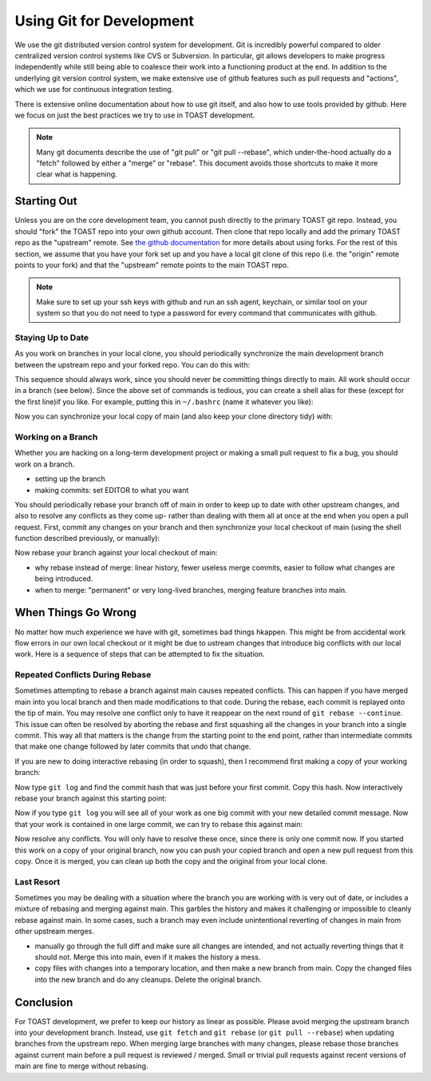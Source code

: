 .. _dev_gitflow:

Using Git for Development
#################################

We use the git distributed version control system for development.  Git is incredibly powerful compared to older centralized version control systems like CVS or Subversion.  In particular, git allows developers to make progress independently while still being able to coalesce their work into a functioning product at the end.  In addition to the underlying git version control system, we make extensive use of github features such as pull requests and "actions", which we use for continuous integration testing.

There is extensive online documentation about how to use git itself, and also how to use tools provided by github.  Here we focus on just the best practices we try to use in TOAST development.

.. note:: Many git documents describe the use of "git pull" or "git pull --rebase", which under-the-hood actually do a "fetch" followed by either a "merge" or "rebase".  This document avoids those shortcuts to make it more clear what is happening.

Starting Out
*******************

Unless you are on the core development team, you cannot push directly to the primary TOAST git repo.  Instead, you should "fork" the TOAST repo into your own github account.  Then clone that repo locally and add the primary TOAST repo as the "upstream" remote.  See `the github documentation <https://docs.github.com/en/github/collaborating-with-pull-requests/working-with-forks>`_ for more details about using forks.  For the rest of this section, we assume that you have your fork set up and you have a local git clone of this repo (i.e. the "origin" remote points to your fork) and that the "upstream" remote points to the main TOAST repo.

.. note:: Make sure to set up your ssh keys with github and run an ssh agent, keychain, or similar tool on your system so that you do not need to type a password for every command that communicates with github.

Staying Up to Date
======================

As you work on branches in your local clone, you should periodically synchronize the main development branch between the upstream repo and your forked repo.  You can do this with:

.. code-block:: bash
    # Switch to your local checkout of main
    git checkout main
    # Fetch a copy of all the branches in your fork.
    # Also delete any copies of branches that no
    # longer exist in your fork.
    git fetch origin
    git remote prune origin
    # Fetch a copy of all the branches upstream, and
    # prune any branches that were deleted upstream.
    git fetch upstream
    git remote prune upstream
    # Rebase your local checkout of main against
    # your fork.
    git rebase origin/main
    # Rebase your local checkout of main against
    # the upstream version
    git rebase upstream/main
    # Push your up-to-date copy of main to your fork
    git push origin main

This sequence should always work, since you should never be committing things directly to main.  All work should occur in a branch (see below).  Since the above set of commands is tedious, you can create a shell alias for these (except for the first line)if you like.  For example, putting this in ``~/.bashrc`` (name it whatever you like):

.. code-block:: bash
    git-sync-main () {
        # Check that we are on the main branch so that we
        # do not rebase on the wrong local branch
        current=$(git branch --show-current)
        if [ "x${current}" != "xmain" ]; then
            echo "You must checkout the main branch before running this command"
        else
            git fetch origin
            git remote prune origin
            git fetch upstream
            git remote prune upstream
            git rebase origin/main
            git rebase upstream/main
            git push origin main
        fi
    }

Now you can synchronize your local copy of main (and also keep your clone directory tidy) with:

.. code-block:: bash
    git checkout main
    git-sync-main


Working on a Branch
==========================

Whether you are hacking on a long-term development project or making a small pull request to fix a bug, you should work on a branch.

- setting up the branch

- making commits:  set EDITOR to what you want

You should periodically rebase your branch off of main in order to keep up to date with other upstream changes, and also to resolve any conflicts as they come up- rather than dealing with them all at once at the end when you open a pull request.  First, commit any changes on your branch and then synchronize your local checkout of main (using the shell function described previously, or manually):

.. code-block:: bash
    git checkout main
    git-sync-main

Now rebase your branch against your local checkout of main:

.. code-block:: bash
    git checkout mybranch
    git rebase main
    # If there are some small conflicts, open the conflicting files
    # in an editor and search for "<<<<<" and then edit it as needed.
    # Note that both the Atom editor and VS Code have graphical
    # displays that let you easily select which one you want (or both)
    # with a single click.  Then save the files and mark them resolved
    # and continue.
    git add path/to/file
    git add other/file/with/conflicts
    git rebase --continue
    # Eventually all of your commits will be replayed and the rebase
    # will be done.  If things get really crazy, do
    git rebase --abort
    # And see the section, "When Things Go Wrong" below.
    # Now we can force-push our copy of mybranch back to the origin
    git push -f origin mybranch


- why rebase instead of merge:  linear history, fewer useless merge commits, easier to follow what changes are being introduced.

- when to merge:  "permanent" or very long-lived branches, merging feature branches into main.



When Things Go Wrong
**************************

No matter how much experience we have with git, sometimes bad things hkappen.  This might be from accidental work flow errors in our own local checkout or it might be due to ustream changes that introduce big conflicts with our local work.  Here is a sequence of steps that can be attempted to fix the situation.

Repeated Conflicts During Rebase
=======================================

Sometimes attempting to rebase a branch against main causes repeated conflicts.  This can happen if you have merged main into you local branch and then made modifications to that code.  During the rebase, each commit is replayed onto the tip of main.  You may resolve one conflict only to have it reappear on the next round of ``git rebase --continue``.  This issue can often be resolved by aborting the rebase and first squashing all the changes in your branch into a single commit.  This way all that matters is the change from the starting point to the end point, rather than intermediate commits that make one change followed by later commits that undo that change.

If you are new to doing interactive rebasing (in order to squash), then I recommend first making a copy of your working branch:

.. code-block:: bash
    # Switch to your branch
    git checkout mybranch
    # Checkout a new branch that is a copy of this
    git checkout -b mybranch_copy

Now type ``git log`` and find the commit hash that was just before your first commit.  Copy this hash.  Now interactively rebase your branch against this starting point:

.. code-block:: bash
    git rebase -i <commit hash before your first commit>
    # Follow instructions and in your editor, mark the first
    # commit in the list as one to keep, and mark the rest
    # with "S" for squash.  Save and exit your editor.
    # Now edit the full commit message for your one big
    # commit.  You can rephrase your commit messages or just
    # make them into a big list.  Save and exit your editor.

Now if you type ``git log`` you will see all of your work as one big commit with your new detailed commit message.  Now that your work is contained in one large commit, we can try to rebase this against main:

.. code-block:: bash
    git rebase main

Now resolve any conflicts.  You will only have to resolve these once, since there is only one commit now.  If you started this work on a copy of your original branch, now you can push your copied branch and open a new pull request from this copy.  Once it is merged, you can clean up both the copy and the original from your local clone.


Last Resort
=================

Sometimes you may be dealing with a situation where the branch you are working with is very out of date, or includes a mixture of rebasing and merging against main.  This garbles the history and makes it challenging or impossible to cleanly rebase against main.  In some cases, such a branch may even include unintentional reverting of changes in main from other upstream merges.

- manually go through the full diff and make sure all changes are intended, and not actually reverting things that it should not.  Merge this into main, even if it makes the history a mess.

- copy files with changes into a temporary location, and then make a new branch from main.  Copy the changed files into the new branch and do any cleanups.  Delete the original branch.


Conclusion
*******************

For TOAST development, we prefer to keep our history as linear as possible.  Please avoid merging the upstream branch into your development branch.  Instead, use ``git fetch`` and ``git rebase`` (or ``git pull --rebase``) when updating branches from the upstream repo.  When merging large branches with many changes, please rebase those branches against current main before a pull request is reviewed / merged.  Small or trivial pull requests against recent versions of main are fine to merge without rebasing.
